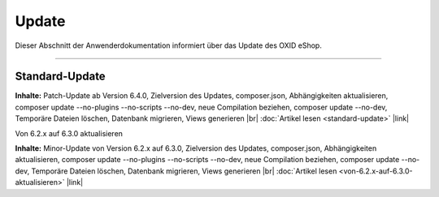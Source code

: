 ﻿Update
======

Dieser Abschnitt der Anwenderdokumentation informiert über das Update des OXID eShop.

-----------------------------------------------------------------------------------------

Standard-Update
---------------
**Inhalte:** Patch-Update ab Version 6.4.0, Zielversion des Updates, composer.json, Abhängigkeiten aktualisieren, composer update --no-plugins --no-scripts --no-dev, neue Compilation beziehen, composer update --no-dev, Temporäre Dateien löschen, Datenbank migrieren, Views generieren |br|
:doc:`Artikel lesen <standard-update>` |link|

Von 6.2.x auf 6.3.0 aktualisieren

.. ToDo #tbd: klären, ob es spezielles Update-Dokument für 6.3 auf 6.4 gibt: Standard-Update ist gleich; Ob speziell: Vilma fragen;  sonst Abschnitt weg . Wenn nicht dann nur Standard-Updte-Dok. anpassen



**Inhalte:** Minor-Update von Version 6.2.x auf 6.3.0, Zielversion des Updates, composer.json, Abhängigkeiten aktualisieren, composer update --no-plugins --no-scripts --no-dev, neue Compilation beziehen, composer update --no-dev, Temporäre Dateien löschen, Datenbank migrieren, Views generieren |br|
:doc:`Artikel lesen <von-6.2.x-auf-6.3.0-aktualisieren>` |link|


.. Intern: oxbahv, Status: